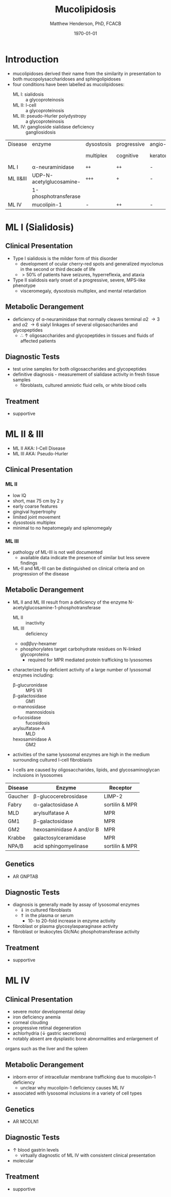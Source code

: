 #+TITLE: Mucolipidosis
#+AUTHOR: Matthew Henderson, PhD, FCACB
#+DATE: \today


* Introduction
- mucolipidoses derived their name from the similarity in
  presentation to both mucopolysaccharidoses and sphingolipidoses
- four conditions have been labelled as mucolipidoses:
  - ML I: sialidosis :: a glycoproteinosis
  - ML II: I-cell :: a glycoproteinosis
  - ML III: pseudo-Hurler polydystropy :: a glycoproteinosis
  - ML IV: ganglioside sialidase deficiency :: gangliosidosis


#+CAPTION[]:Mucolipidoses
#+NAME: tab:muco
#+ATTR_LATEX: :font \small
| Disease   | enzyme                   | dysostosis | progressive | angio-   | hepato         | sample |
|           |                          | multiplex  | cognitive   | keratoma | -splenomegally |        |
|-----------+--------------------------+------------+-------------+----------+----------------+--------|
| ML I      | \alpha-neuraminidase     | =++=       | =++=        | -        | =+=            | fibro  |
| ML II&III | UDP-N-acetylglucosamine- | =+++=      | =+=         | -        | -              | plasma |
|           | 1-phosphotransferase     |            |             |          |                |        |
| ML IV     | mucolipin-1              | -          | =++=        | -        | -              | DNA    |

* ML I (Sialidosis)
** Clinical Presentation  
 - Type I sialidosis is the milder form of this disorder
   - development of ocular cherry-red spots and generalized
     myoclonus in the second or third decade of life
   - \gt 50% of patients have seizures, hyperreflexia, and ataxia

 - Type II sialidosis early onset of a progressive, severe, MPS-like
   phenotype
   - visceromegaly, dysostosis multiplex, and mental retardation

** Metabolic Derangement
 - deficiency of \alpha-neuraminidase that normally cleaves terminal
   \alpha2 \to 3 and \alpha2 \to 6 sialyl linkages of several
   oligosaccharides and glycopeptides
   - \therefore \uparrow oligosaccharides and glycopeptides in tissues
     and fluids of affected patients

** Diagnostic Tests
 - test urine samples for both oligosaccharides and glycopeptides
 - definitive diagnosis - measurement of sialidase activity in fresh
   tissue samples
   - fibroblasts, cultured amniotic fluid cells, or white blood cells

** Treatment
 - supportive

* ML II & III 
- ML II AKA: I-Cell Disease
- ML III AKA: Pseudo-Hurler
** Clinical Presentation
*** ML II 
- low IQ
- short, max 75 cm by 2 y
- early coarse features
- gingival hypertrophy
- limited joint movement
- dysostosis multiplex
- minimal to no hepatomegaly and splenomegaly

*** ML III
- pathology of ML-III is not well documented
  - available data indicate the presence of similar but less severe
    findings
- ML-II and ML-III can be distinguished on clinical criteria and on
  progression of the disease

** Metabolic Derangement
- ML II and ML III result from a deficiency of the enzyme
  N-acetylglucosamine-1-phosphotransferase
  - ML II :: inactivity
  - ML III :: deficiency
  - \alpha\alpha\beta\beta\gamma\gamma-hexamer
  - phosphorylates target carbohydrate residues on N-linked
    glycoproteins
    - required for MPR mediated protein trafficking to lysosomes 

- characterized by deficient activity of a large number of lysosomal enzymes including:
  - \beta-glucuronidase :: MPS VII 
  - \beta-galactosidase :: GM1
  - \alpha-mannosidase :: mannosidosis
  - \alpha-fucosidase :: fucosidosis
  - arylsulfatase-A :: MLD
  - hexosaminidase A :: GM2 
- activities of the same lysosomal enzymes are high in the medium
  surrounding cultured I-cell fibroblasts

- I-cells are caused by oligosaccharides, lipids, and
  glycosaminoglycan inclusions in lysosomes

#+CAPTION[]: Lysosomal enzyme receptors
#+NAME: tab:recep
| Disease | Enzyme                    | Receptor          |
|---------+---------------------------+-------------------|
| Gaucher | \beta-glucocerebrosidase  | LIMP-2            |
| Fabry   | \alpha-galactosidase A    | sortilin & MPR    |
| MLD     | arylsulfatase A           | MPR               |
| GM1     | \beta-galactosidase       | MPR               |
| GM2     | hexosaminidase A and/or B | MPR               |
| Krabbe  | galactosylceramidase      | MPR               |
| NPA/B   | acid sphingomyelinase     | sortilin & MPR    |



#+CAPTION[Protein trafficking to lysosomes]:Protein trafficking to lysosomes
#+NAME: fig:traffic
#+ATTR_LaTeX: :width 1\textwidth
[[file:./figures/lysosome_traffic.jpg]]


#+CAPTION[N-acetylglucosamine (GlcNAc) phosphotransferase]:N-acetylglucosamine (GlcNAc) phosphotransferase
#+NAME: fig:biochem
#+ATTR_LaTeX: :width 1\textwidth
[[file:./figures/ml_defect.png]]

#+CAPTION[]:I cell in fibroblast culture
#+NAME: fig:icell
#+ATTR_LaTeX: :height 0.5\textwidth
[[file:./figures/icell.png]]

** Genetics
- AR GNPTAB

** Diagnostic Tests
- diagnosis is generally made by assay of lysosomal enzymes
  - \Downarrow in cultured fibroblasts 
  - \Uparrow in the plasma or serum
    - 10- to 20-fold increase in enzyme activity
- fibroblast or plasma glycosylasparaginase activity
- fibroblast or leukocytes GlcNAc phosphotransferase activity 

** Treatment
- supportive
* ML IV
** Clinical Presentation
  - severe motor developmental delay
  - iron deficiency anemia
  - corneal clouding
  - progressive retinal degeneration
  - achlorhydria (\downarrow gastric secretions)
  - notably absent are dysplastic bone abnormalities and enlargement of
  organs such as the liver and the spleen

** Metabolic Derangement
- inborn error of intracellular membrane trafficking due to mucolipin-1 deficiency
  - unclear why  mucolipin-1 deficiency causes ML IV
- associated with lysosomal inclusions in a variety of cell types
** Genetics
- AR MCOLN1
** Diagnostic Tests 
- \uparrow blood gastrin levels
  - virtually diagnostic of ML IV with consistent clinical presentation
- molecular

** Treatment 
- supportive



